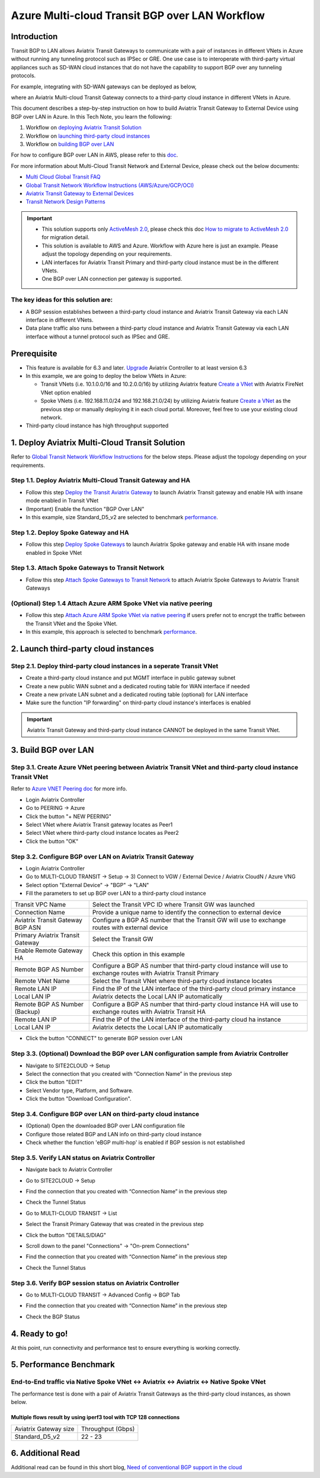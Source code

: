 .. meta::
  :description: Multi-cloud Transit Gateway to External Device with BGP over LAN simulation workflow
  :keywords: Aviatrix Transit network, Private Network, BGP over LAN, External Device, High Performance, SD-WAN

==========================================================================================
Azure Multi-cloud Transit BGP over LAN Workflow
==========================================================================================

Introduction
============

Transit BGP to LAN allows Aviatrix Transit Gateways to communicate with a pair of instances in different VNets in Azure without running 
any tunneling protocol such as IPSec or GRE. One use case is to interoperate with third-party virtual appliances such as 
SD-WAN cloud instances that do not have the capability to support BGP over any tunneling protocols.

For example, integrating with SD-WAN gateways can be deployed as below, 

|sd_wan_inte_azure|

where an Aviatrix Multi-cloud Transit Gateway connects to a third-party cloud instance in different VNets in Azure.

This document describes a step-by-step instruction on how to build Aviatrix Transit Gateway to External Device using BGP over LAN in Azure.  
In this Tech Note, you learn the following:

#. Workflow on `deploying Aviatrix Transit Solution <https://docs.aviatrix.com/HowTos/transit_gateway_external_device_bgp_over_lan_azure_workflow.html#deploy-aviatrix-multi-cloud-transit-solution>`_

#. Workflow on `launching third-party cloud instances <https://docs.aviatrix.com/HowTos/transit_gateway_external_device_bgp_over_lan_azure_workflow.html#launch-third-party-cloud-instances>`_

#. Workflow on `building BGP over LAN <https://docs.aviatrix.com/HowTos/transit_gateway_external_device_bgp_over_lan_azure_workflow.html#build-bgp-over-lan>`_

For how to configure BGP over LAN in AWS, please refer to this `doc <https://docs.aviatrix.com/HowTos/transit_gateway_external_device_bgp_over_lan_workflow.html>`_.

For more information about Multi-Cloud Transit Network and External Device, please check out the below documents:

- `Multi Cloud Global Transit FAQ <https://docs.aviatrix.com/HowTos/transitvpc_faq.html#multi-cloud-global-transit-faq>`_
- `Global Transit Network Workflow Instructions (AWS/Azure/GCP/OCI) <https://docs.aviatrix.com/HowTos/transitvpc_workflow.html>`_
- `Aviatrix Transit Gateway to External Devices <https://docs.aviatrix.com/HowTos/transitgw_external.html>`_
- `Transit Network Design Patterns <https://docs.aviatrix.com/HowTos/transitvpc_designs.html>`_

.. important::
	
  - This solution supports only `ActiveMesh 2.0 <https://docs.aviatrix.com/HowTos/activemesh_faq.html#what-is-activemesh-2-0>`_, please check this doc `How to migrate to ActiveMesh 2.0 <https://docs.aviatrix.com/HowTos/activemesh_faq.html#how-to-migrate-to-activemesh-2-0>`_ for migration detail.
  
  - This solution is available to AWS and Azure. Workflow with Azure here is just an example. Please adjust the topology depending on your requirements.

  - LAN interfaces for Aviatrix Transit Primary and third-party cloud instance must be in the different VNets.
  
  - One BGP over LAN connection per gateway is supported.
 
The key ideas for this solution are:
----------------------------------------
  
- A BGP session establishes between a third-party cloud instance and Aviatrix Transit Gateway via each LAN interface in different VNets.

- Data plane traffic also runs between a third-party cloud instance and Aviatrix Transit Gateway via each LAN interface without a tunnel protocol such as IPSec and GRE. 

Prerequisite
====================

- This feature is available for 6.3 and later. `Upgrade <https://docs.aviatrix.com/HowTos/inline_upgrade.html>`_ Aviatrix Controller to at least version 6.3
  
- In this example, we are going to deploy the below VNets in Azure:

  - Transit VNets (i.e. 10.1.0.0/16 and 10.2.0.0/16) by utilizing Aviatrix feature `Create a VNet <https://docs.aviatrix.com/HowTos/create_vpc.html>`_ with Aviatrix FireNet VNet option enabled

  - Spoke VNets (i.e. 192.168.11.0/24 and 192.168.21.0/24) by utilizing Aviatrix feature `Create a VNet <https://docs.aviatrix.com/HowTos/create_vpc.html>`_ as the previous step or manually deploying it in each cloud portal. Moreover, feel free to use your existing cloud network.
  
- Third-party cloud instance has high throughput supported
	
1. Deploy Aviatrix Multi-Cloud Transit Solution
=================================================

Refer to `Global Transit Network Workflow Instructions <https://docs.aviatrix.com/HowTos/transitvpc_workflow.html>`_ for the below steps. Please adjust the topology depending on your requirements.

Step 1.1. Deploy Aviatrix Multi-Cloud Transit Gateway and HA
------------------------------------------------------------

- Follow this step `Deploy the Transit Aviatrix Gateway <https://docs.aviatrix.com/HowTos/transit_firenet_workflow_aws.html#step-2-deploy-the-transit-aviatrix-gateway>`_ to launch Aviatrix Transit gateway and enable HA with insane mode enabled in Transit VNet

- (Important) Enable the function "BGP Over LAN"

- In this example, size Standard_D5_v2 are selected to benchmark `performance <https://docs.aviatrix.com/HowTos/transit_gateway_external_device_bgp_over_lan_azure_workflow.html#performance-benchmark>`_.

|aviatrix_azure_gateway_creation|

Step 1.2. Deploy Spoke Gateway and HA
--------------------------------------

- Follow this step `Deploy Spoke Gateways <https://docs.aviatrix.com/HowTos/transit_firenet_workflow_aws.html#step-3-deploy-spoke-gateways>`_ to launch Aviatrix Spoke gateway and enable HA with insane mode enabled in Spoke VNet

Step 1.3. Attach Spoke Gateways to Transit Network
--------------------------------------------------

- Follow this step `Attach Spoke Gateways to Transit Network <https://docs.aviatrix.com/HowTos/transit_firenet_workflow_aws.html#step-4-attach-spoke-gateways-to-transit-network>`_ to attach Aviatrix Spoke Gateways to Aviatrix Transit Gateways

(Optional) Step 1.4 Attach Azure ARM Spoke VNet via native peering
------------------------------------------------------------------

- Follow this step `Attach Azure ARM Spoke VNet via native peering <https://docs.aviatrix.com/HowTos/transitvpc_workflow.html#b-attach-azure-arm-spoke-vnet-via-native-peering>`_ if users prefer not to encrypt the traffic between the Transit VNet and the Spoke VNet.

- In this example, this approach is selected to benchmark `performance <https://docs.aviatrix.com/HowTos/transit_gateway_external_device_bgp_over_lan_azure_workflow.html#performance-benchmark>`_.

2. Launch third-party cloud instances
================================================================================

Step 2.1. Deploy third-party cloud instances in a seperate Transit VNet 
-----------------------------------------------------------------------

- Create a third-party cloud instance and put MGMT interface in public gateway subnet

- Create a new public WAN subnet and a dedicated routing table for WAN interface if needed

- Create a new private LAN subnet and a dedicated routing table (optional) for LAN interface

- Make sure the function "IP forwarding" on third-party cloud instance's interfaces is enabled

.. important::

  Aviatrix Transit Gateway and third-party cloud instance CANNOT be deployed in the same Transit VNet.

3. Build BGP over LAN
================================================

Step 3.1. Create Azure VNet peering between Aviatrix Transit VNet and third-party cloud instance Transit VNet
-------------------------------------------------------------------------------------------------------------

Refer to `Azure VNET Peering doc <https://docs.aviatrix.com/HowTos/peering.html#azure-vnet-peering>`_ for more info.

- Login Aviatrix Controller

- Go to PEERING -> Azure

- Click the button "+ NEW PEERING"

- Select VNet where Aviatrix Transit gateway locates as Peer1

- Select VNet where third-party cloud instance locates as Peer2

- Click the button "OK"

Step 3.2. Configure BGP over LAN on Aviatrix Transit Gateway
-------------------------------------------------------------

- Login Aviatrix Controller

- Go to MULTI-CLOUD TRANSIT -> Setup -> 3) Connect to VGW / External Device / Aviatrix CloudN / Azure VNG

- Select option "External Device" -> "BGP" -> "LAN"

- Fill the parameters to set up BGP over LAN to a third-party cloud instance
  
+----------------------------------+---------------------------------------------------------------------------------------------------------------------+
| Transit VPC Name                 | Select the Transit VPC ID where Transit GW was launched                                                             |
+----------------------------------+---------------------------------------------------------------------------------------------------------------------+
| Connection Name                  | Provide a unique name to identify the connection to external device                                                 |
+----------------------------------+---------------------------------------------------------------------------------------------------------------------+
| Aviatrix Transit Gateway BGP ASN | Configure a BGP AS number that the Transit GW will use to exchange routes with external device                      |
+----------------------------------+---------------------------------------------------------------------------------------------------------------------+
| Primary Aviatrix Transit Gateway | Select the Transit GW                                                                                               |
+----------------------------------+---------------------------------------------------------------------------------------------------------------------+
| Enable Remote Gateway HA         | Check this option in this example                                                                                   |
+----------------------------------+---------------------------------------------------------------------------------------------------------------------+
| Remote BGP AS Number             | Configure a BGP AS number that third-party cloud instance will use to exchange routes with Aviatrix Transit Primary |
+----------------------------------+---------------------------------------------------------------------------------------------------------------------+
| Remote VNet Name                 | Select the Transit VNet where third-party cloud instance locates                                                    |
+----------------------------------+---------------------------------------------------------------------------------------------------------------------+
| Remote LAN IP                    | Find the IP of the LAN interface of the third-party cloud primary instance                                          |
+----------------------------------+---------------------------------------------------------------------------------------------------------------------+
| Local LAN IP                     | Aviatrix detects the Local LAN IP automatically                                                                     |
+----------------------------------+---------------------------------------------------------------------------------------------------------------------+
| Remote BGP AS Number (Backup)    | Configure a BGP AS number that third-party cloud instance HA will use to exchange routes with Aviatrix Transit HA   |
+----------------------------------+---------------------------------------------------------------------------------------------------------------------+
| Remote LAN IP                    | Find the IP of the LAN interface of the third-party cloud ha instance                                               |
+----------------------------------+---------------------------------------------------------------------------------------------------------------------+
| Local LAN IP                     | Aviatrix detects the Local LAN IP automatically                                                                     |
+----------------------------------+---------------------------------------------------------------------------------------------------------------------+

- Click the button "CONNECT" to generate BGP session over LAN

  |aviatrix_azure_transit_externel_device_lan|

Step 3.3. (Optional) Download the BGP over LAN configuration sample from Aviatrix Controller
--------------------------------------------------------------------------------------------

- Navigate to SITE2CLOUD -> Setup

- Select the connection that you created with “Connection Name” in the previous step

- Click the button "EDIT"

- Select Vendor type, Platform, and Software.

- Click the button "Download Configuration".

Step 3.4. Configure BGP over LAN on third-party cloud instance
---------------------------------------------------------------

- (Optional) Open the downloaded BGP over LAN configuration file

- Configure those related BGP and LAN info on third-party cloud instance

- Check whether the function 'eBGP multi-hop' is enabled if BGP session is not established

Step 3.5. Verify LAN status on Aviatrix Controller
----------------------------------------------------------

- Navigate back to Aviatrix Controller

- Go to SITE2CLOUD -> Setup

- Find the connection that you created with “Connection Name” in the previous step

- Check the Tunnel Status

  |aviatrix_azure_bgp_lan_status_1|

- Go to MULTI-CLOUD TRANSIT -> List

- Select the Transit Primary Gateway that was created in the previous step

- Click the button "DETAILS/DIAG"

- Scroll down to the panel "Connections" -> "On-prem Connections"

- Find the connection that you created with “Connection Name” in the previous step

- Check the Tunnel Status

  |aviatrix_azure_bgp_lan_status_2|

Step 3.6. Verify BGP session status on Aviatrix Controller
----------------------------------------------------------

- Go to MULTI-CLOUD TRANSIT -> Advanced Config -> BGP Tab

- Find the connection that you created with “Connection Name” in the previous step

- Check the BGP Status

  |aviatrix_azure_bgp_status|

4. Ready to go!
=================

At this point, run connectivity and performance test to ensure everything is working correctly. 

5. Performance Benchmark
===========================

End-to-End traffic via Native Spoke VNet <-> Aviatrix <-> Aviatrix <-> Native Spoke VNet
----------------------------------------------------------------------------------------

The performance test is done with a pair of Aviatrix Transit Gateways as the third-party cloud instances, as shown below. 

|transit_azure_gateway_external_device_bgp_over_lan_diagram|

Multiple flows result by using iperf3 tool with TCP 128 connections
^^^^^^^^^^^^^^^^^^^^^^^^^^^^^^^^^^^^^^^^^^^^^^^^^^^^^^^^^^^^^^^^^^^

+-----------------------+------------------+
| Aviatrix Gateway size | Throughput (Gbps)|
+-----------------------+------------------+
| Standard_D5_v2        | 22 - 23          |
+-----------------------+------------------+

6. Additional Read
===========================

Additional read can be found in this short blog, `Need of conventional BGP support in the cloud <https://community.aviatrix.com/t/h7htvvc/need-of-conventional-bgp-support-in-the-cloud>`_

.. |transit_azure_gateway_external_device_bgp_over_lan_diagram| image:: transit_gateway_external_device_bgp_over_lan_simulation_workflow_media/transit_azure_gateway_external_device_bgp_over_lan_diagram.png
   :scale: 50%
	 
.. |aviatrix_azure_transit_externel_device_lan| image:: transit_gateway_external_device_bgp_over_lan_simulation_workflow_media/aviatrix_azure_transit_externel_device_lan.png
   :scale: 50% 

.. |aviatrix_azure_bgp_lan_status_1| image:: transit_gateway_external_device_bgp_over_lan_simulation_workflow_media/aviatrix_azure_bgp_lan_status_1.png
   :scale: 50% 
   
.. |aviatrix_azure_bgp_lan_status_2| image:: transit_gateway_external_device_bgp_over_lan_simulation_workflow_media/aviatrix_azure_bgp_lan_status_2.png
   :scale: 50% 
 
.. |aviatrix_azure_bgp_status| image:: transit_gateway_external_device_bgp_over_lan_simulation_workflow_media/aviatrix_azure_bgp_status.png
   :scale: 50% 

.. |aviatrix_azure_gateway_creation| image:: transit_gateway_external_device_bgp_over_lan_simulation_workflow_media/aviatrix_azure_gateway_creation.png
   :scale: 50% 

.. |sd_wan_integ| image:: transitvpc_designs_media/sd_wan_integ.png
   :scale: 30%

.. |sd_wan_inte_azure| image:: transitvpc_designs_media/sd_wan_inte_azure.png
   :scale: 30%
   
.. disqus::

